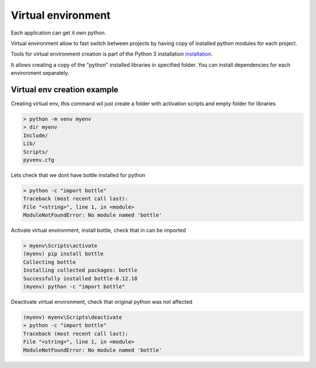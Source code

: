 Virtual environment
###################

Each application can get it own python.

Virtual environment allow to fast switch between projects by having copy of installed python modules for each project.

Tools for virtual environment creation is part of the Python 3 installation `installation <https://docs.python.org/3/tutorial/venv.html>`_.

It allows creating a copy of the "python" installed libraries in specified folder. You can install dependencies for each environment separately.

Virtual env creation example
============================

Creating virtual env, this command wil just create a folder with activation scripts and empty folder for libraries

.. code-block:: text

    > python -m venv myenv
    > dir myenv
    Include/
    Lib/
    Scripts/
    pyvenv.cfg

Lets check that we dont have bottle installed for python

.. code-block:: text

    > python -c "import bottle"
    Traceback (most recent call last):
    File "<string>", line 1, in <module>
    ModuleNotFoundError: No module named 'bottle'

Activate virtual environment, install bottle, check that in can be imported

.. code-block:: text

    > myenv\Scripts\activate
    (myenv) pip install bottle
    Collecting bottle
    Installing collected packages: bottle
    Successfully installed bottle-0.12.18
    (myenv) python -c "import bottle"

Deactivate virtual environment, check that original python was not affected

.. code-block:: text

    (myenv) myenv\Scripts\deactivate
    > python -c "import bottle"
    Traceback (most recent call last):
    File "<string>", line 1, in <module>
    ModuleNotFoundError: No module named 'bottle'

..
    Виртуальное окружение это способ лего переключаться между проектами. Для каждого проекта можно сделать свой питон с нужным набором библиотек.
    Когда это действительно надо?
    У вас есть проекты с несовместимыми зависимостями, например разные версии одной библиотеки.
    Вы хотите проверить, что для библиотеки достаточно тех зависимостей которые вы указали.

    Создание и работа с виртуальным окружением хорошо описана в документации.
    Когда вы включаете виртуальное окружение, то это работает только в текущей консоли.
    Открывая новую консоль нужно снова активировать окружение. Из полюсов такого подхода, то что вы можете работать одновременно в разных окружениях.
